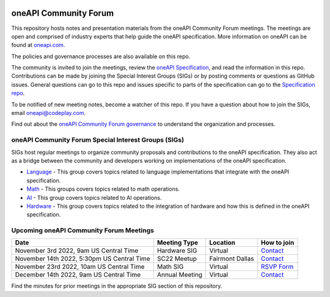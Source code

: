 .. image:: https://github.com/oneapi-src/oneAPI-tab/actions/workflows/checks.yaml/badge.svg
   :target: https://github.com/oneapi-src/oneAPI-tab/actions

================================
 oneAPI Community Forum
================================

This repository hosts notes and presentation materials from the
oneAPI Community Forum meetings.  The meetings are open and comprised 
of industry experts that help guide the oneAPI specification.  More 
information on oneAPI can be found at `oneapi.com <https://oneapi.com>`__.

The policies and governance processes are also available on this repo.

The community is invited to join the meetings, review
the `oneAPI Specification <https://spec.oneapi.com>`__, and read the 
information in this repo. Contributions can be made by joining the 
Special Interest Groups (SIGs) or by posting comments or questions as
GitHub issues. General questions can go to this repo and issues
specific to parts of the specification can go to the `Specification 
repo <https://github.com/oneapi-src/oneapi-spec>`__.

To be notified of new meeting notes, become a watcher of this repo. If
you have a question about how to join the SIGs, email 
`oneapi@codeplay.com <mailto:oneapi@codeplay.com>`__.

Find out about the `oneAPI Community Forum governance <organization>`__ 
to understand the organization and processes.

oneAPI Community Forum Special Interest Groups (SIGs)
-----------------------------------------------------

SIGs host regular meetings to organize community proposals and 
contributions to the oneAPI specification. They also act as a bridge 
between the community and developers working on implementations of 
the oneAPI specification.

* `Language <tab-dpcpp-onedpl>`__ - This group covers topics related to language implementations that integrate with the oneAPI specification.

* `Math <tab-onemkl>`__ - This groups covers topics related to math operations. 

* `AI <tab-ai>`__ - This group covers topics related to AI operations.

* `Hardware <tab-level-zero>`__ - This group covers topics related to the integration of hardware and how this is defined in the oneAPI specification.

Upcoming oneAPI Community Forum Meetings
----------------------------------------

+--------------------------------------------+------------------+-------------------+-------------------------------------------------------+
| Date                                       | Meeting Type     | Location          | How to join                                           |
+============================================+==================+===================+=======================================================+
| November 3rd 2022, 9am US Central Time     | Hardware SIG     | Virtual           | `Contact <https://www.oneapi.io/community/>`__        |
+--------------------------------------------+------------------+-------------------+-------------------------------------------------------+
| November 14th 2022, 5:30pm US Central Time | SC22 Meetup      | Fairmont Dallas   | `Contact <https://www.oneapi.io/community/>`__        |
+--------------------------------------------+------------------+-------------------+-------------------------------------------------------+
| November 23rd 2022, 10am US Central Time   | Math SIG         | Virtual           | `RSVP Form <https://forms.office.com/r/sQdM4unYSP>`__ |
+--------------------------------------------+------------------+-------------------+-------------------------------------------------------+
| December 14th 2022, 9am US Central Time    | Annual Meeting   | Virtual           | `Contact <https://www.oneapi.io/community/>`__        |
+--------------------------------------------+------------------+-------------------+-------------------------------------------------------+

Find the minutes for prior meetings in the appropriate SIG section of this repository.